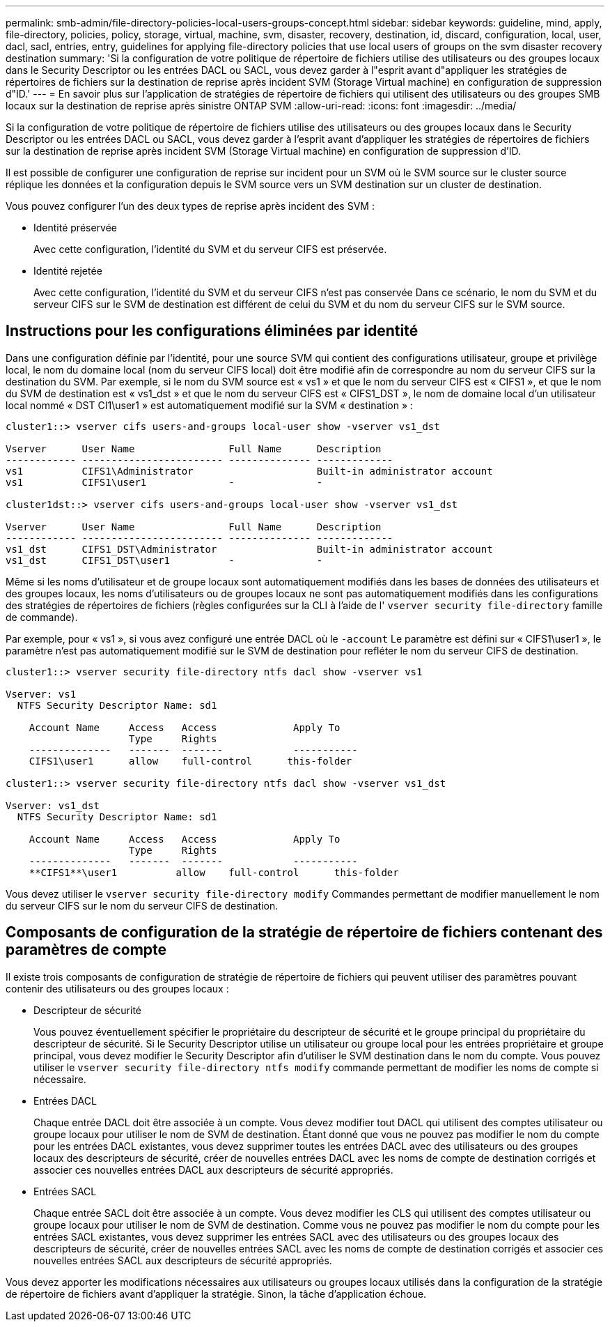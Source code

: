 ---
permalink: smb-admin/file-directory-policies-local-users-groups-concept.html 
sidebar: sidebar 
keywords: guideline, mind, apply, file-directory, policies, policy, storage, virtual, machine, svm, disaster, recovery, destination, id, discard, configuration, local, user, dacl, sacl, entries, entry, guidelines for applying file-directory policies that use local users of groups on the svm disaster recovery destination 
summary: 'Si la configuration de votre politique de répertoire de fichiers utilise des utilisateurs ou des groupes locaux dans le Security Descriptor ou les entrées DACL ou SACL, vous devez garder à l"esprit avant d"appliquer les stratégies de répertoires de fichiers sur la destination de reprise après incident SVM (Storage Virtual machine) en configuration de suppression d"ID.' 
---
= En savoir plus sur l'application de stratégies de répertoire de fichiers qui utilisent des utilisateurs ou des groupes SMB locaux sur la destination de reprise après sinistre ONTAP SVM
:allow-uri-read: 
:icons: font
:imagesdir: ../media/


[role="lead"]
Si la configuration de votre politique de répertoire de fichiers utilise des utilisateurs ou des groupes locaux dans le Security Descriptor ou les entrées DACL ou SACL, vous devez garder à l'esprit avant d'appliquer les stratégies de répertoires de fichiers sur la destination de reprise après incident SVM (Storage Virtual machine) en configuration de suppression d'ID.

Il est possible de configurer une configuration de reprise sur incident pour un SVM où le SVM source sur le cluster source réplique les données et la configuration depuis le SVM source vers un SVM destination sur un cluster de destination.

Vous pouvez configurer l'un des deux types de reprise après incident des SVM :

* Identité préservée
+
Avec cette configuration, l'identité du SVM et du serveur CIFS est préservée.

* Identité rejetée
+
Avec cette configuration, l'identité du SVM et du serveur CIFS n'est pas conservée Dans ce scénario, le nom du SVM et du serveur CIFS sur le SVM de destination est différent de celui du SVM et du nom du serveur CIFS sur le SVM source.





== Instructions pour les configurations éliminées par identité

Dans une configuration définie par l'identité, pour une source SVM qui contient des configurations utilisateur, groupe et privilège local, le nom du domaine local (nom du serveur CIFS local) doit être modifié afin de correspondre au nom du serveur CIFS sur la destination du SVM. Par exemple, si le nom du SVM source est « vs1 » et que le nom du serveur CIFS est « CIFS1 », et que le nom du SVM de destination est « vs1_dst » et que le nom du serveur CIFS est « CIFS1_DST », le nom de domaine local d'un utilisateur local nommé « DST CI1\user1 » est automatiquement modifié sur la SVM « destination » :

[listing]
----
cluster1::> vserver cifs users-and-groups local-user show -vserver vs1_dst

Vserver      User Name                Full Name      Description
------------ ------------------------ -------------- -------------
vs1          CIFS1\Administrator                     Built-in administrator account
vs1          CIFS1\user1              -              -

cluster1dst::> vserver cifs users-and-groups local-user show -vserver vs1_dst

Vserver      User Name                Full Name      Description
------------ ------------------------ -------------- -------------
vs1_dst      CIFS1_DST\Administrator                 Built-in administrator account
vs1_dst      CIFS1_DST\user1          -              -
----
Même si les noms d'utilisateur et de groupe locaux sont automatiquement modifiés dans les bases de données des utilisateurs et des groupes locaux, les noms d'utilisateurs ou de groupes locaux ne sont pas automatiquement modifiés dans les configurations des stratégies de répertoires de fichiers (règles configurées sur la CLI à l'aide de l' `vserver security file-directory` famille de commande).

Par exemple, pour « vs1 », si vous avez configuré une entrée DACL où le `-account` Le paramètre est défini sur « CIFS1\user1 », le paramètre n'est pas automatiquement modifié sur le SVM de destination pour refléter le nom du serveur CIFS de destination.

[listing]
----
cluster1::> vserver security file-directory ntfs dacl show -vserver vs1

Vserver: vs1
  NTFS Security Descriptor Name: sd1

    Account Name     Access   Access             Apply To
                     Type     Rights
    --------------   -------  -------            -----------
    CIFS1\user1      allow    full-control      this-folder

cluster1::> vserver security file-directory ntfs dacl show -vserver vs1_dst

Vserver: vs1_dst
  NTFS Security Descriptor Name: sd1

    Account Name     Access   Access             Apply To
                     Type     Rights
    --------------   -------  -------            -----------
    **CIFS1**\user1          allow    full-control      this-folder
----
Vous devez utiliser le `vserver security file-directory modify` Commandes permettant de modifier manuellement le nom du serveur CIFS sur le nom du serveur CIFS de destination.



== Composants de configuration de la stratégie de répertoire de fichiers contenant des paramètres de compte

Il existe trois composants de configuration de stratégie de répertoire de fichiers qui peuvent utiliser des paramètres pouvant contenir des utilisateurs ou des groupes locaux :

* Descripteur de sécurité
+
Vous pouvez éventuellement spécifier le propriétaire du descripteur de sécurité et le groupe principal du propriétaire du descripteur de sécurité. Si le Security Descriptor utilise un utilisateur ou groupe local pour les entrées propriétaire et groupe principal, vous devez modifier le Security Descriptor afin d'utiliser le SVM destination dans le nom du compte. Vous pouvez utiliser le `vserver security file-directory ntfs modify` commande permettant de modifier les noms de compte si nécessaire.

* Entrées DACL
+
Chaque entrée DACL doit être associée à un compte. Vous devez modifier tout DACL qui utilisent des comptes utilisateur ou groupe locaux pour utiliser le nom de SVM de destination. Étant donné que vous ne pouvez pas modifier le nom du compte pour les entrées DACL existantes, vous devez supprimer toutes les entrées DACL avec des utilisateurs ou des groupes locaux des descripteurs de sécurité, créer de nouvelles entrées DACL avec les noms de compte de destination corrigés et associer ces nouvelles entrées DACL aux descripteurs de sécurité appropriés.

* Entrées SACL
+
Chaque entrée SACL doit être associée à un compte. Vous devez modifier les CLS qui utilisent des comptes utilisateur ou groupe locaux pour utiliser le nom de SVM de destination. Comme vous ne pouvez pas modifier le nom du compte pour les entrées SACL existantes, vous devez supprimer les entrées SACL avec des utilisateurs ou des groupes locaux des descripteurs de sécurité, créer de nouvelles entrées SACL avec les noms de compte de destination corrigés et associer ces nouvelles entrées SACL aux descripteurs de sécurité appropriés.



Vous devez apporter les modifications nécessaires aux utilisateurs ou groupes locaux utilisés dans la configuration de la stratégie de répertoire de fichiers avant d'appliquer la stratégie. Sinon, la tâche d'application échoue.
